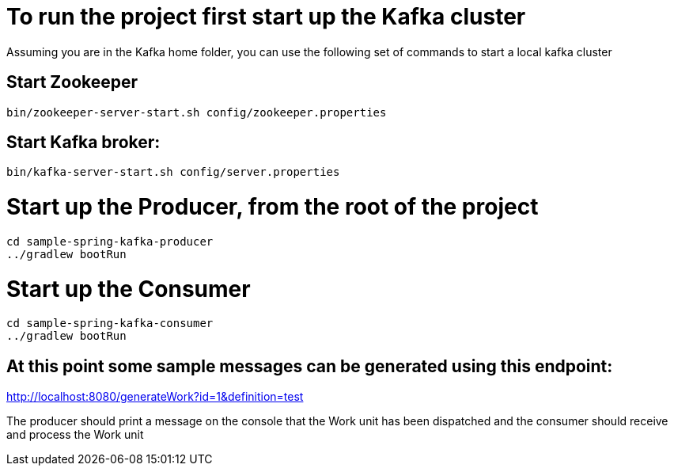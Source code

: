 # To run the project first start up the Kafka cluster

Assuming you are in the Kafka home folder, you can use the following set of commands to start a local kafka cluster

## Start Zookeeper
[source, java]
----
bin/zookeeper-server-start.sh config/zookeeper.properties
----

## Start Kafka broker:
[source, java]
----
bin/kafka-server-start.sh config/server.properties
----

# Start up the Producer, from the root of the project

[source, java]
----
cd sample-spring-kafka-producer
../gradlew bootRun
----

# Start up the Consumer

[source, java]
----
cd sample-spring-kafka-consumer
../gradlew bootRun
----


## At this point some sample messages can be generated using this endpoint:

http://localhost:8080/generateWork?id=1&definition=test

The producer should print a message on the console that the Work unit has been dispatched and the consumer should receive and process the Work unit